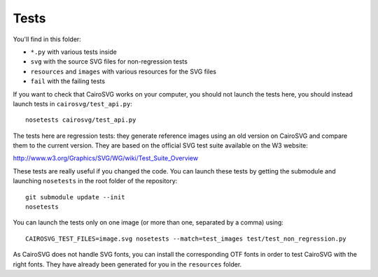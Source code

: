 =======
 Tests
=======

You'll find in this folder:

- ``*.py`` with various tests inside
- ``svg`` with the source SVG files for non-regression tests
- ``resources`` and ``images`` with various resources for the SVG files
- ``fail`` with the failing tests

If you want to check that CairoSVG works on your computer, you should not
launch the tests here, you should instead launch tests in
``cairosvg/test_api.py``::

  nosetests cairosvg/test_api.py

The tests here are regression tests: they generate reference images using an
old version on CairoSVG and compare them to the current version. They are based
on the official SVG test suite available on the W3 website:

http://www.w3.org/Graphics/SVG/WG/wiki/Test_Suite_Overview

These tests are really useful if you changed the code. You can launch these
tests by getting the submodule and launching ``nosetests`` in the root folder
of the repository::

  git submodule update --init
  nosetests

You can launch the tests only on one image (or more than one, separated by a
comma) using::

  CAIROSVG_TEST_FILES=image.svg nosetests --match=test_images test/test_non_regression.py

As CairoSVG does not handle SVG fonts, you can install the corresponding OTF
fonts in order to test CairoSVG with the right fonts. They have already been
generated for you in the ``resources`` folder.
